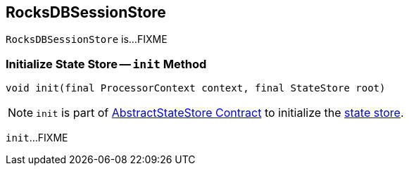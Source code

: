 == [[RocksDBSessionStore]] RocksDBSessionStore

`RocksDBSessionStore` is...FIXME

=== [[init]] Initialize State Store -- `init` Method

[source, java]
----
void init(final ProcessorContext context, final StateStore root)
----

NOTE: `init` is part of <<kafka-streams-internals-AbstractStateStore.adoc#init, AbstractStateStore Contract>> to initialize the <<kafka-streams-StateStore.adoc#, state store>>.

`init`...FIXME
